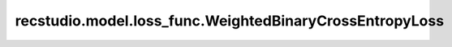 ==================================================================
recstudio.model.loss_func.WeightedBinaryCrossEntropyLoss
==================================================================
